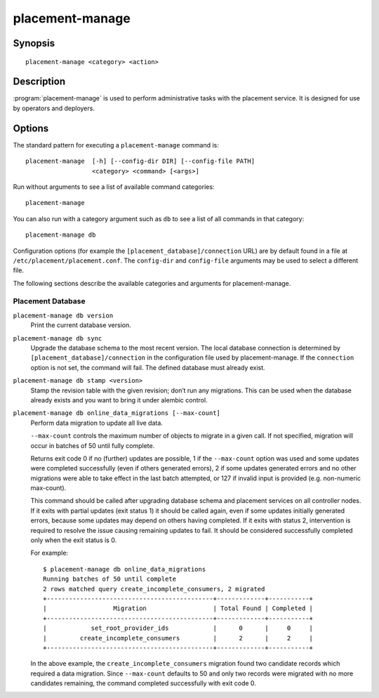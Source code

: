 ..
      Licensed under the Apache License, Version 2.0 (the "License"); you may
      not use this file except in compliance with the License. You may obtain
      a copy of the License at

          http://www.apache.org/licenses/LICENSE-2.0

      Unless required by applicable law or agreed to in writing, software
      distributed under the License is distributed on an "AS IS" BASIS, WITHOUT
      WARRANTIES OR CONDITIONS OF ANY KIND, either express or implied. See the
      License for the specific language governing permissions and limitations
      under the License.

================
placement-manage
================


Synopsis
========

::

    placement-manage <category> <action>

Description
===========

:program:`placement-manage` is used to perform administrative tasks with the
placement service. It is designed for use by operators and deployers.

Options
=======

The standard pattern for executing a ``placement-manage`` command is::

  placement-manage  [-h] [--config-dir DIR] [--config-file PATH]
                    <category> <command> [<args>]

Run without arguments to see a list of available command categories::

  placement-manage

You can also run with a category argument such as ``db`` to see a list of all
commands in that category::

  placement-manage db

Configuration options (for example the ``[placement_database]/connection``
URL) are by default found in a file at ``/etc/placement/placement.conf``. The
``config-dir`` and ``config-file`` arguments may be used to select a different
file.

The following sections describe the available categories and arguments for
placement-manage.

Placement Database
~~~~~~~~~~~~~~~~~~

``placement-manage db version``
    Print the current database version.

``placement-manage db sync``
    Upgrade the database schema to the most recent version.  The local database
    connection is determined by ``[placement_database]/connection`` in the
    configuration file used by placement-manage. If the ``connection`` option
    is not set, the command will fail. The defined database must already exist.

``placement-manage db stamp <version>``
    Stamp the revision table with the given revision; don’t run any migrations.
    This can be used when the database already exists and you want to bring it
    under alembic control.

``placement-manage db online_data_migrations [--max-count]``
   Perform data migration to update all live data.

   ``--max-count`` controls the maximum number of objects to migrate in a given
   call. If not specified, migration will occur in batches of 50 until fully
   complete.

   Returns exit code 0 if no (further) updates are possible, 1 if the
   ``--max-count`` option was used and some updates were completed successfully
   (even if others generated errors), 2 if some updates generated errors and no
   other migrations were able to take effect in the last batch attempted, or
   127 if invalid input is provided (e.g. non-numeric max-count).

   This command should be called after upgrading database schema and placement
   services on all controller nodes. If it exits with partial updates (exit
   status 1) it should be called again, even if some updates initially
   generated errors, because some updates may depend on others having
   completed. If it exits with status 2, intervention is required to resolve
   the issue causing remaining updates to fail. It should be considered
   successfully completed only when the exit status is 0.

   For example::

     $ placement-manage db online_data_migrations
     Running batches of 50 until complete
     2 rows matched query create_incomplete_consumers, 2 migrated
     +---------------------------------------------+-------------+-----------+
     |                  Migration                  | Total Found | Completed |
     +---------------------------------------------+-------------+-----------+
     |            set_root_provider_ids            |      0      |     0     |
     |         create_incomplete_consumers         |      2      |     2     |
     +---------------------------------------------+-------------+-----------+

   In the above example, the ``create_incomplete_consumers`` migration
   found two candidate records which required a data migration. Since
   ``--max-count`` defaults to 50 and only two records were migrated with no
   more candidates remaining, the command completed successfully with exit
   code 0.
